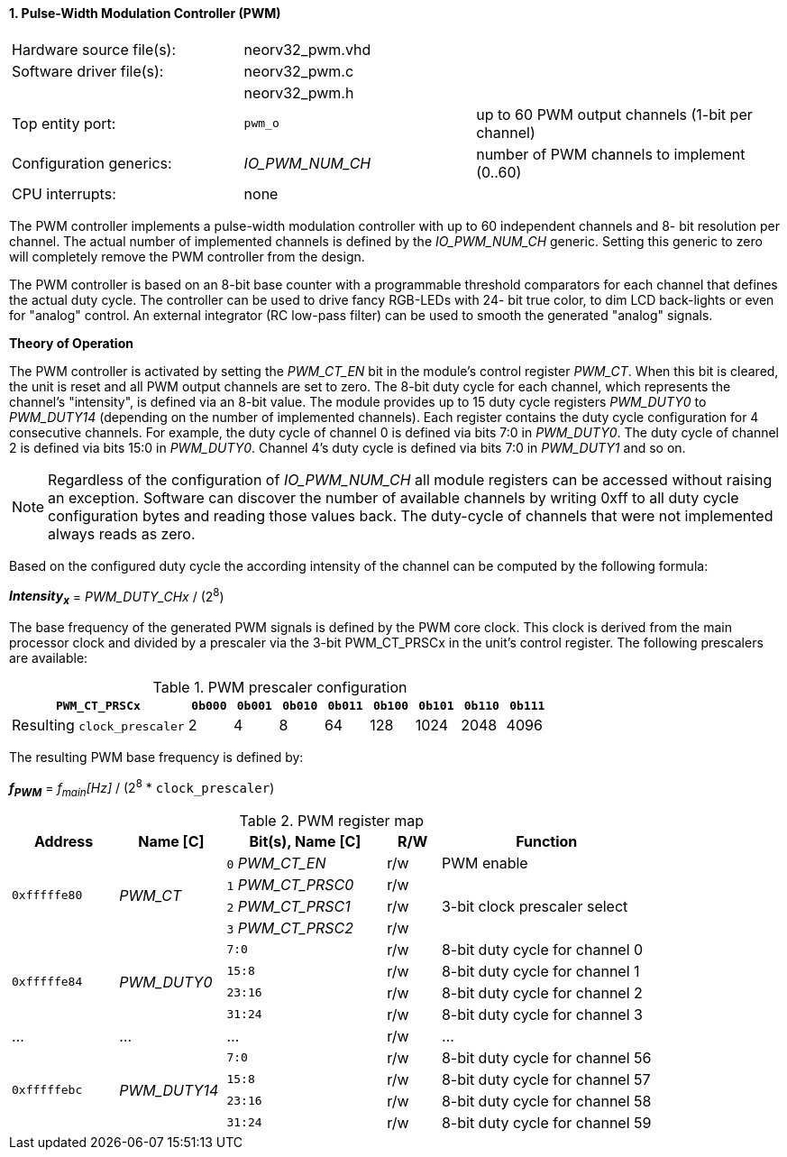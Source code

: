 <<<
:sectnums:
==== Pulse-Width Modulation Controller (PWM)

[cols="<3,<3,<4"]
[frame="topbot",grid="none"]
|=======================
| Hardware source file(s): | neorv32_pwm.vhd | 
| Software driver file(s): | neorv32_pwm.c |
|                          | neorv32_pwm.h |
| Top entity port:         | `pwm_o` | up to 60 PWM output channels (1-bit per channel)
| Configuration generics:  | _IO_PWM_NUM_CH_ | number of PWM channels to implement (0..60)
| CPU interrupts:          | none | 
|=======================

The PWM controller implements a pulse-width modulation controller with up to 60 independent channels and 8-
bit resolution per channel. The actual number of implemented channels is defined by the _IO_PWM_NUM_CH_ generic.
Setting this generic to zero will completely remove the PWM controller from the design.

The PWM controller is based on an 8-bit base counter with a programmable threshold comparators for each channel
that defines the actual duty cycle. The controller can be used to drive fancy RGB-LEDs with 24-
bit true color, to dim LCD back-lights or even for "analog" control. An external integrator (RC low-pass filter)
can be used to smooth the generated "analog" signals.

**Theory of Operation**

The PWM controller is activated by setting the _PWM_CT_EN_ bit in the module's control register _PWM_CT_. When this
bit is cleared, the unit is reset and all PWM output channels are set to zero.
The 8-bit duty cycle for each channel, which represents the channel's "intensity", is defined via an 8-bit value. The module
provides up to 15 duty cycle registers _PWM_DUTY0_ to _PWM_DUTY14_ (depending on the number of implemented channels).
Each register contains the duty cycle configuration for 4 consecutive channels. For example, the duty cycle of channel 0
is defined via bits 7:0 in _PWM_DUTY0_. The duty cycle of channel 2 is defined via bits 15:0 in _PWM_DUTY0_.
Channel 4's duty cycle is defined via bits 7:0 in _PWM_DUTY1_ and so on.

[NOTE]
Regardless of the configuration of _IO_PWM_NUM_CH_ all module registers can be accessed without raising an exception.
Software can discover the number of available channels by writing 0xff to all duty cycle configuration bytes and
reading those values back. The duty-cycle of channels that were not implemented always reads as zero.

Based on the configured duty cycle the according intensity of the channel can be computed by the following formula:

_**Intensity~x~**_ = _PWM_DUTY_CHx_ / (2^8^)

The base frequency of the generated PWM signals is defined by the PWM core clock. This clock is derived
from the main processor clock and divided by a prescaler via the 3-bit PWM_CT_PRSCx in the unit's control
register. The following prescalers are available:

.PWM prescaler configuration
[cols="<4,^1,^1,^1,^1,^1,^1,^1,^1"]
[options="header",grid="rows"]
|=======================
| **`PWM_CT_PRSCx`**          | `0b000` | `0b001` | `0b010` | `0b011` | `0b100` | `0b101` | `0b110` | `0b111`
| Resulting `clock_prescaler` |       2 |       4 |       8 |      64 |     128 |    1024 |    2048 |    4096
|=======================

The resulting PWM base frequency is defined by:

_**f~PWM~**_ = _f~main~[Hz]_ / (2^8^ * `clock_prescaler`)

<<<
.PWM register map
[cols="<4,<4,<6,^2,<8"]
[options="header",grid="all"]
|=======================
| Address | Name [C] | Bit(s), Name [C] | R/W | Function
.4+<| `0xfffffe80` .4+<| _PWM_CT_ <|`0` _PWM_CT_EN_    ^| r/w | PWM enable
                                  <|`1` _PWM_CT_PRSC0_ ^| r/w .3+<| 3-bit clock prescaler select
                                  <|`2` _PWM_CT_PRSC1_ ^| r/w
                                  <|`3` _PWM_CT_PRSC2_ ^| r/w
.4+<| `0xfffffe84` .4+<| _PWM_DUTY0_ <|`7:0`   ^| r/w <| 8-bit duty cycle for channel 0
                                     <|`15:8`  ^| r/w <| 8-bit duty cycle for channel 1
                                     <|`23:16` ^| r/w <| 8-bit duty cycle for channel 2
                                     <|`31:24` ^| r/w <| 8-bit duty cycle for channel 3
| ...     | ...      | ...              | r/w | ...
.4+<| `0xfffffebc` .4+<| _PWM_DUTY14_ <|`7:0`   ^| r/w <| 8-bit duty cycle for channel 56
                                      <|`15:8`  ^| r/w <| 8-bit duty cycle for channel 57
                                      <|`23:16` ^| r/w <| 8-bit duty cycle for channel 58
                                      <|`31:24` ^| r/w <| 8-bit duty cycle for channel 59
|=======================
